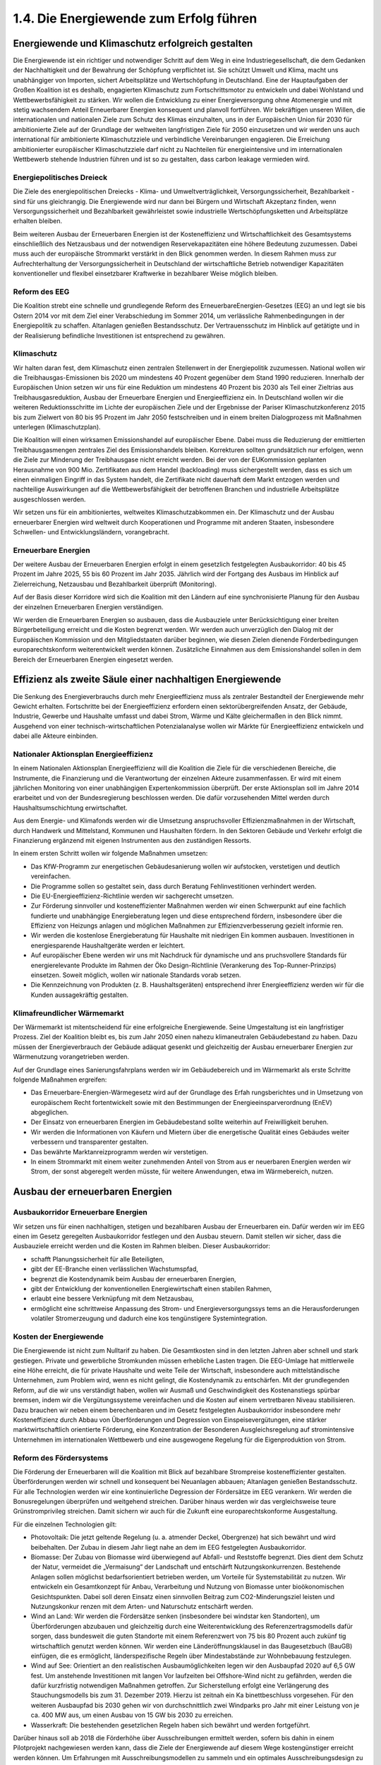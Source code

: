 1.4.  Die Energiewende zum Erfolg führen
========================================
 
Energiewende und Klimaschutz erfolgreich gestalten
--------------------------------------------------

Die Energiewende ist ein richtiger und notwendiger Schritt auf dem Weg in eine Industriegesellschaft, die dem Gedanken der Nachhaltigkeit und der Bewahrung der 
Schöpfung verpflichtet ist. Sie schützt Umwelt und Klima, macht uns unabhängiger 
von Importen, sichert Arbeitsplätze und Wertschöpfung in Deutschland. Eine der 
Hauptaufgaben der Großen Koalition ist es deshalb, engagierten Klimaschutz zum 
Fortschrittsmotor zu entwickeln und dabei Wohlstand und Wettbewerbsfähigkeit zu 
stärken. Wir wollen die Entwicklung zu einer Energieversorgung ohne Atomenergie 
und mit stetig wachsendem Anteil Erneuerbarer Energien konsequent und planvoll 
fortführen. Wir bekräftigen unseren Willen, die internationalen und nationalen Ziele 
zum Schutz des Klimas einzuhalten, uns in der Europäischen Union für 2030 für ambitionierte Ziele auf der Grundlage der weltweiten langfristigen Ziele für 2050 einzusetzen und wir werden uns auch international für ambitionierte Klimaschutzziele und 
verbindliche Vereinbarungen engagieren. Die Erreichung ambitionierter europäischer 
Klimaschutzziele darf nicht zu Nachteilen für energieintensive und im internationalen 
Wettbewerb stehende Industrien führen und ist so zu gestalten, dass carbon leakage 
vermieden wird. 
 
Energiepolitisches Dreieck 
^^^^^^^^^^^^^^^^^^^^^^^^^^
Die Ziele des energiepolitischen Dreiecks - Klima- und Umweltverträglichkeit, Versorgungssicherheit, Bezahlbarkeit - sind für uns gleichrangig. Die Energiewende wird 
nur dann bei Bürgern und Wirtschaft Akzeptanz finden, wenn Versorgungssicherheit 
und Bezahlbarkeit gewährleistet sowie industrielle Wertschöpfungsketten und Arbeitsplätze erhalten bleiben. 
 
Beim weiteren Ausbau der Erneuerbaren Energien ist der Kosteneffizienz und Wirtschaftlichkeit des Gesamtsystems einschließlich des Netzausbaus und der notwendigen Reservekapazitäten eine höhere Bedeutung zuzumessen. Dabei muss auch 
der europäische Strommarkt verstärkt in den Blick genommen werden. In diesem 
Rahmen muss zur Aufrechterhaltung der Versorgungssicherheit in Deutschland der 
wirtschaftliche Betrieb notwendiger Kapazitäten konventioneller und flexibel einsetzbarer Kraftwerke in bezahlbarer Weise möglich bleiben.  
 
Reform des EEG 
^^^^^^^^^^^^^^
Die Koalition strebt eine schnelle und grundlegende Reform des ErneuerbareEnergien-Gesetzes (EEG) an und legt sie bis Ostern 2014 vor mit dem Ziel einer 
Verabschiedung im Sommer 2014, um verlässliche Rahmenbedingungen in der 
Energiepolitik zu schaffen. Altanlagen genießen Bestandsschutz. Der Vertrauensschutz im Hinblick auf getätigte und in der Realisierung befindliche Investitionen ist 
entsprechend zu gewähren. 
 
Klimaschutz 
^^^^^^^^^^^
Wir halten daran fest, dem Klimaschutz einen zentralen Stellenwert in der Energiepolitik zuzumessen. National wollen wir die Treibhausgas-Emissionen bis 2020 um 
mindestens 40 Prozent gegenüber dem Stand 1990 reduzieren. Innerhalb der Europäischen Union setzen wir uns für eine Reduktion um mindestens 40 Prozent bis 
2030 als Teil einer Zieltrias aus Treibhausgasreduktion, Ausbau der Erneuerbare 
Energien und Energieeffizienz ein. In Deutschland wollen wir die weiteren Reduktionsschritte im Lichte der europäischen Ziele und der Ergebnisse der Pariser Klimaschutzkonferenz 2015 bis zum Zielwert von 80 bis 95 Prozent im Jahr 2050 festschreiben und in einem breiten Dialogprozess mit Maßnahmen unterlegen (Klimaschutzplan). 
 
Die Koalition will einen wirksamen Emissionshandel auf europäischer Ebene. Dabei 
muss die Reduzierung der emittierten Treibhausgasmengen zentrales Ziel des Emissionshandels bleiben. Korrekturen sollten grundsätzlich nur erfolgen, wenn die Ziele 
zur Minderung der Treibhausgase nicht erreicht werden. Bei der von der EUKommission geplanten Herausnahme von 900 Mio. Zertifikaten aus dem Handel 
(backloading) muss sichergestellt werden, dass es sich um einen einmaligen Eingriff 
in das System handelt, die Zertifikate nicht dauerhaft dem Markt entzogen werden 
und nachteilige Auswirkungen auf die Wettbewerbsfähigkeit der betroffenen Branchen und industrielle Arbeitsplätze ausgeschlossen werden.  
 
Wir setzen uns für ein ambitioniertes, weltweites Klimaschutzabkommen ein. Der 
Klimaschutz und der Ausbau erneuerbarer Energien wird weltweit durch Kooperationen und Programme mit anderen Staaten, insbesondere Schwellen- und Entwicklungsländern, vorangebracht. 
 
Erneuerbare Energien 
^^^^^^^^^^^^^^^^^^^^
Der weitere Ausbau der Erneuerbaren Energien erfolgt in einem gesetzlich festgelegten Ausbaukorridor: 40 bis 45 Prozent im Jahre 2025, 55 bis 60 Prozent im Jahr 
2035. Jährlich wird der Fortgang des Ausbaus im Hinblick auf Zielerreichung, Netzausbau und Bezahlbarkeit überprüft (Monitoring). 
 
Auf der Basis dieser Korridore wird sich die Koalition mit den Ländern auf eine synchronisierte Planung für den Ausbau der einzelnen Erneuerbaren Energien verständigen.  
 
Wir werden die Erneuerbaren Energien so ausbauen, dass die Ausbauziele unter Berücksichtigung einer breiten Bürgerbeteiligung erreicht und die Kosten begrenzt werden. Wir werden auch unverzüglich den Dialog mit der Europäischen Kommission 
und den Mitgliedstaaten darüber beginnen, wie diesen Zielen dienende Förderbedingungen europarechtskonform weiterentwickelt werden können. Zusätzliche Einnahmen aus dem Emissionshandel sollen in dem Bereich der Erneuerbaren Energien 
eingesetzt werden. 
 
Effizienz als zweite Säule einer nachhaltigen Energiewende
----------------------------------------------------------
 
Die Senkung des Energieverbrauchs durch mehr Energieeffizienz muss als zentraler 
Bestandteil der Energiewende mehr Gewicht erhalten. Fortschritte bei der Energieeffizienz erfordern einen sektorübergreifenden Ansatz, der Gebäude, Industrie, Gewerbe und Haushalte umfasst und dabei Strom, Wärme und Kälte gleichermaßen in 
den Blick nimmt. Ausgehend von einer technisch-wirtschaftlichen Potenzialanalyse 
wollen wir Märkte für Energieeffizienz entwickeln und dabei alle Akteure einbinden. 
 
Nationaler Aktionsplan Energieeffizienz
^^^^^^^^^^^^^^^^^^^^^^^^^^^^^^^^^^^^^^^
In einem Nationalen Aktionsplan Energieeffizienz will die Koalition die Ziele für die 
verschiedenen Bereiche, die Instrumente, die Finanzierung und die Verantwortung 
der einzelnen Akteure zusammenfassen. Er wird mit einem jährlichen Monitoring von 
einer unabhängigen Expertenkommission überprüft. Der erste Aktionsplan soll im 
Jahre 2014 erarbeitet und von der Bundesregierung beschlossen werden. Die dafür 
vorzusehenden Mittel werden durch Haushaltsumschichtung erwirtschaftet.  
 
Aus dem Energie- und Klimafonds werden wir die Umsetzung anspruchsvoller Effizienzmaßnahmen in der Wirtschaft, durch Handwerk und Mittelstand, Kommunen 
und Haushalten fördern. In den Sektoren Gebäude und Verkehr erfolgt die Finanzierung ergänzend mit eigenen Instrumenten aus den zuständigen Ressorts. 

In einem ersten Schritt wollen wir folgende Maßnahmen umsetzen: 
 
* Das KfW-Programm zur energetischen Gebäudesanierung wollen wir aufstocken, 
  verstetigen und deutlich vereinfachen.  
* Die Programme sollen so gestaltet sein, dass durch Beratung Fehlinvestitionen 
  verhindert werden. 
* Die EU-Energieeffizienz-Richtlinie werden wir sachgerecht umsetzen. 
* Zur Förderung sinnvoller und kosteneffizienter Maßnahmen werden wir einen 
  Schwerpunkt auf eine fachlich fundierte und unabhängige Energieberatung legen 
  und diese entsprechend fördern, insbesondere über die Effizienz von Heizungs  anlagen und möglichen Maßnahmen zur Effizienzverbesserung gezielt informie  ren. 
* Wir werden die kostenlose Energieberatung für Haushalte mit niedrigen Ein  kommen ausbauen. Investitionen in energiesparende Haushaltgeräte werden er  leichtert. 
* Auf europäischer Ebene werden wir uns mit Nachdruck für dynamische und ans  pruchsvollere Standards für energierelevante Produkte im Rahmen der Öko  Design-Richtlinie (Verankerung des Top-Runner-Prinzips) einsetzen. Soweit 
  möglich, wollen wir nationale Standards vorab setzen.  

* Die Kennzeichnung von Produkten (z. B. Haushaltsgeräten) entsprechend ihrer 
  Energieeffizienz werden wir für die Kunden aussagekräftig gestalten.  


Klimafreundlicher Wärmemarkt 
^^^^^^^^^^^^^^^^^^^^^^^^^^^^
Der Wärmemarkt ist mitentscheidend für eine erfolgreiche Energiewende. Seine Umgestaltung ist ein langfristiger Prozess. Ziel der Koalition bleibt es, bis zum Jahr 2050 
einen nahezu klimaneutralen Gebäudebestand zu haben. Dazu müssen der Energieverbrauch der Gebäude adäquat gesenkt und gleichzeitig der Ausbau erneuerbarer 
Energien zur Wärmenutzung vorangetrieben werden. 
 
Auf der Grundlage eines Sanierungsfahrplans werden wir im Gebäudebereich und im 
Wärmemarkt als erste Schritte folgende Maßnahmen ergreifen: 
 
* Das Erneuerbare-Energien-Wärmegesetz wird auf der Grundlage des Erfah  rungsberichtes und in Umsetzung von europäischem Recht fortentwickelt sowie 
  mit den Bestimmungen der Energieeinsparverordnung (EnEV) abgeglichen. 
* Der Einsatz von erneuerbaren Energien im Gebäudebestand sollte weiterhin auf 
  Freiwilligkeit beruhen. 
* Wir werden die Informationen von Käufern und Mietern über die energetische 
  Qualität eines Gebäudes weiter verbessern und transparenter gestalten. 
* Das bewährte Marktanreizprogramm werden wir verstetigen. 
* In einem Strommarkt mit einem weiter zunehmenden Anteil von Strom aus er  neuerbaren Energien werden wir Strom, der sonst abgeregelt werden müsste, für 
  weitere Anwendungen, etwa im Wärmebereich, nutzen. 


Ausbau der erneuerbaren Energien
--------------------------------
 
Ausbaukorridor Erneuerbare Energien  
^^^^^^^^^^^^^^^^^^^^^^^^^^^^^^^^^^^
Wir setzen uns für einen nachhaltigen, stetigen und bezahlbaren Ausbau der Erneuerbaren ein. Dafür werden wir im EEG einen im Gesetz geregelten Ausbaukorridor festlegen und den Ausbau steuern. Damit stellen wir sicher, dass die Ausbauziele erreicht werden und die Kosten im Rahmen bleiben. Dieser Ausbaukorridor: 
 
* schafft Planungssicherheit für alle Beteiligten, 
* gibt der EE-Branche einen verlässlichen Wachstumspfad, 
* begrenzt die Kostendynamik beim Ausbau der erneuerbaren Energien, 
* gibt der Entwicklung der konventionellen Energiewirtschaft einen stabilen Rahmen, 
* erlaubt eine bessere Verknüpfung mit dem Netzausbau, 
* ermöglicht eine schrittweise Anpassung des Strom- und Energieversorgungssys  tems an die Herausforderungen volatiler Stromerzeugung und dadurch eine kos  tengünstigere Systemintegration. 

 
Kosten der Energiewende 
^^^^^^^^^^^^^^^^^^^^^^^
Die Energiewende ist nicht zum Nulltarif zu haben. Die Gesamtkosten sind in den 
letzten Jahren aber schnell und stark gestiegen. Private und gewerbliche Stromkunden müssen erhebliche Lasten tragen. Die EEG-Umlage hat mittlerweile eine Höhe 
erreicht, die für private Haushalte und weite Teile der Wirtschaft, insbesondere auch 
mittelständische Unternehmen, zum Problem wird, wenn es nicht gelingt, die Kostendynamik zu entschärfen. Mit der grundlegenden Reform, auf die wir uns verständigt haben, wollen wir Ausmaß und Geschwindigkeit des Kostenanstiegs spürbar 
bremsen, indem wir die Vergütungssysteme vereinfachen und die Kosten auf einem 
vertretbaren Niveau stabilisieren. Dazu brauchen wir neben einem berechenbaren 
und im Gesetz festgelegten Ausbaukorridor insbesondere mehr Kosteneffizienz 
durch Abbau von Überförderungen und Degression von Einspeisevergütungen, eine 
stärker marktwirtschaftlich orientierte Förderung, eine Konzentration der Besonderen 
Ausgleichsregelung auf stromintensive Unternehmen im internationalen Wettbewerb 
und eine ausgewogene Regelung für die Eigenproduktion von Strom.  
 
Reform des Fördersystems 
^^^^^^^^^^^^^^^^^^^^^^^^
Die Förderung der Erneuerbaren will die Koalition mit Blick auf bezahlbare Strompreise kosteneffizienter gestalten. Überförderungen werden wir schnell und konsequent bei Neuanlagen abbauen; Altanlagen genießen Bestandsschutz. Für alle 
Technologien werden wir eine kontinuierliche Degression der Fördersätze im EEG 
verankern. Wir werden die Bonusregelungen überprüfen und weitgehend streichen. 
Darüber hinaus werden wir das vergleichsweise teure Grünstromprivileg streichen. 
Damit sichern wir auch für die Zukunft eine europarechtskonforme Ausgestaltung.  

Für die einzelnen Technologien gilt: 
 
* Photovoltaik: Die jetzt geltende Regelung (u. a. atmender Deckel, Obergrenze) 
  hat sich bewährt und wird beibehalten. Der Zubau in diesem Jahr liegt nahe an 
  dem im EEG festgelegten Ausbaukorridor. 
* Biomasse: Der Zubau von Biomasse wird überwiegend auf Abfall- und Reststoffe 
  begrenzt. Dies dient dem Schutz der Natur, vermeidet die „Vermaisung“ der 
  Landschaft und entschärft Nutzungskonkurrenzen. Bestehende Anlagen sollen 
  möglichst bedarfsorientiert betrieben werden, um Vorteile für Systemstabilität zu 
  nutzen. Wir entwickeln ein Gesamtkonzept für Anbau, Verarbeitung und Nutzung 
  von Biomasse unter bioökonomischen Gesichtspunkten. Dabei soll deren Einsatz 
  einen sinnvollen Beitrag zum CO2-Minderungsziel leisten und Nutzungskonkur  renzen mit dem Arten- und Naturschutz entschärft werden. 
* Wind an Land: Wir werden die Fördersätze senken (insbesondere bei windstar  ken Standorten), um Überförderungen abzubauen und gleichzeitig durch eine 
  Weiterentwicklung des Referenzertragsmodells dafür sorgen, dass bundesweit 
  die guten Standorte mit einem Referenzwert von 75 bis 80 Prozent auch zukünf  tig wirtschaftlich genutzt werden können. Wir werden eine Länderöffnungsklausel 
  in das Baugesetzbuch (BauGB) einfügen, die es ermöglicht, länderspezifische 
  Regeln über Mindestabstände zur Wohnbebauung festzulegen.
* Wind auf See: Orientiert an den realistischen Ausbaumöglichkeiten legen wir den 
  Ausbaupfad 2020 auf 6,5 GW fest. Um anstehende Investitionen mit langen Vor  laufzeiten bei Offshore-Wind nicht zu gefährden, werden die dafür kurzfristig 
  notwendigen Maßnahmen getroffen. Zur Sicherstellung erfolgt eine Verlängerung 
  des Stauchungsmodells bis zum 31. Dezember 2019. Hierzu ist zeitnah ein Ka  binettbeschluss vorgesehen. Für den weiteren Ausbaupfad bis 2030 gehen wir 
  von durchschnittlich zwei Windparks pro Jahr mit einer Leistung von je ca. 400 
  MW aus, um einen Ausbau von 15 GW bis 2030 zu erreichen. 
* Wasserkraft: Die bestehenden gesetzlichen Regeln haben sich bewährt und 
  werden fortgeführt. 

 
Darüber hinaus soll ab 2018 die Förderhöhe über Ausschreibungen ermittelt werden, 
sofern bis dahin in einem Pilotprojekt nachgewiesen werden kann, dass die Ziele der 
Energiewende auf diesem Wege kostengünstiger erreicht werden können. Um Erfahrungen mit Ausschreibungsmodellen zu sammeln und ein optimales Ausschreibungsdesign zu entwickeln, wird spätestens 2016 ein Ausschreibungspilotmodell in 
einer Größenordnung von insgesamt 400 MW für Photovoltaik-Freiflächenanlagen ab 
einer noch festzulegenden Mindestgröße eingeführt. Wir werden darauf achten, dass 
bei der Realisierung von Ausschreibungen eine breite Bürgerbeteiligung möglich 
bleibt. 
 
Markt- und Systemintegration 
^^^^^^^^^^^^^^^^^^^^^^^^^^^^
Unser Grundsatz lautet: Das EEG ist ein Instrument zur Markteinführung von Erneuerbaren Energien. Sie sollen perspektivisch ohne Förderung am Markt bestehen. 
Daher wird die Koalition die Erneuerbaren Energien in den Strommarkt integrieren. 
Durch die Degression im EEG steigt der Anreiz zur Direktvermarktung. Für Erneuerbare Energien wird bei Neuanlagen ab 5 MW eine verpflichtende Direktvermarktung 
auf Basis der gleitenden Marktprämie eingeführt. Spätestens 2017 soll dies für alle 
Anlagengrößen gelten. Die Einführung werden wir so gestalten, dass die mit dem 
EEG bestehende Vielfalt der Akteure erhalten bleibt. 
 
Um die Stabilität des Systems zu gewährleisten, werden wir zudem festlegen, dass 
Neuanlagen vom Netzbetreiber und von den Direktvermarktern ansteuerbar sein 
müssen. Spitzenlast kann bei neuen Anlagen im begrenzten Umfang (weniger als 
5 Prozent der Jahresarbeit) unentgeltlich abgeregelt werden, soweit dies die Kosten 
für den Netzausbau senkt und dazu beiträgt, negative Börsenstrompreise zu vermeiden. Zudem werden wir die Entschädigungsregelung im Einspeisemanagement so 
verändern, dass sie verstärkt Anreize dafür setzt, die Netzsituation bei der Standortwahl von Neuanlagen besser zu berücksichtigen (Härtefallregelung). In der bestehenden Härtefallregelung wird die Höhe der Entschädigung abgesenkt, wenn wegen 
eines Netzengpasses nicht eingespeist werden kann. Der Einspeisevorrang für die 
Erneuerbaren Energien wird beibehalten.  
 
Wir werden prüfen, ob große Erzeuger von Strom aus Erneuerbaren Energien einen 
Grundlastanteil ihrer Maximaleinspeisung garantieren müssen, um so einen Beitrag 
zur Versorgungssicherheit zu leisten. Diese können sie in eigener Verantwortung 
vertraglich mit Betreibern von Speichern, von nachfrageabhängig regelbaren Erneuerbaren Energien, abschaltbaren Lasten oder von fossilen Kraftwerken absichern. Die virtuelle „Grundlastfähigkeit“ der einzelnen Erneuerbaren Energien soll 
schrittweise geschaffen werden. Hierzu werden wir ein Pilotvorhaben durchführen. 
 
Wir setzen uns dafür ein, die Förderung der erneuerbaren Energien in Deutschland 
in den europäischen Binnenmarkt zu integrieren. Dafür werden wir das EEG europarechtskonform weiterentwickeln und uns dafür einsetzen, dass die EURahmenbedingungen und die Beihilferegelungen den Ausbau der Erneuerbaren in 
Deutschland auch weiterhin unterstützen. Ungeachtet dessen gehen wir weiterhin 
davon aus, dass das EEG keine Beihilfe darstellt.  
 
Internationale Wettbewerbsfähigkeit der Industrie und faire Lastenteilung 
^^^^^^^^^^^^^^^^^^^^^^^^^^^^^^^^^^^^^^^^^^^^^^^^^^^^^^^^^^^^^^^^^^^^^^^^^
Die Besondere Ausgleichsregelung dient dazu, stromintensive Unternehmen in ihrer 
internationalen Wettbewerbsfähigkeit nicht zu gefährden, geschlossene Wertschöpfungsketten und industrielle Arbeitsplätze dauerhaft zu erhalten. Die Koalition will 
deshalb die Besondere Ausgleichsregelung erhalten und zukunftsfähig weiterentwickeln, wohlwissend, dass sie Auswirkungen auf die Finanzierungsgrundlage für das 
EEG hat. Die Zahl der antragstellenden Unternehmen und die privilegierte Strommenge haben sich seit der letzten Novelle weiter erhöht. Auch die als Eigenstromerzeugung privilegierten Strommengen steigen seit Jahren kontinuierlich an. 
 
Vor diesem Hintergrund setzen wir uns dafür ein, dass die internationale Wettbewerbsfähigkeit der deutschen Industrie erhalten, die Besondere Ausgleichsregelung 
dafür europarechtlich abgesichert und die Finanzierung des EEG dauerhaft auf eine 
stabile Grundlage gestellt wird. Dabei ist auch der innereuropäische Wettbewerb zu 
berücksichtigen, solange es keine vollständige Harmonisierung der Förderung der 
erneuerbaren Energien gibt. Die Vorschläge zur Steuerung des Ausbaus und zur 
Kosteneffizienz sind auch mit Blick auf die Sicherung der internationalen Wettbewerbsfähigkeit der deutschen Industrie von zentraler Bedeutung. 

Bei der Besonderen Ausgleichsregelung überprüfen wir die Privilegierung in den einzelnen Branchen vorrangig anhand objektiver, europarechtskonformer Kriterien. Darüber hinaus werden wir den Kostenbeitrag der privilegierten Unternehmen überprüfen. Zugleich ist vorgesehen, dass die begünstigten Unternehmen nicht nur ein 
Energiemanagementsystem einführen, sondern auch wirtschaftlich sinnvolle und 
technologisch machbare Fortschritte bei der Energieeffizienz erzielt werden. Dabei 
werden bereits erreichte Erfolge (early actions) berücksichtigt. Diese Maßnahmen 
kommen auch dem Anliegen der Europäischen Kommission entgegen.  
 
Weiterhin setzen wir uns dafür ein, dass im Grundsatz die gesamte Eigenstromerzeugung an der EEG-Umlage beteiligt wird. So sollen alle neuen Eigenstromerzeuger mit einer Mindestumlage zur Grundfinanzierung des EEG beitragen, wobei wir 
die Wirtschaftlichkeit insbesondere von KWK-Anlagen und Kuppelgasnutzung wahren werden. Für kleine Anlagen soll eine Bagatellgrenze eingezogen werden. Vertrauensschutz für bestehende Eigenerzeugung wird gewährleistet. 
 
Strommarktdesign – Neue Rolle für konventionelle Kraftwerke
-----------------------------------------------------------

Auch in Zukunft muss die Versorgungssicherheit gewährleistet sein, also jederzeit 
der nachgefragten Last eine entsprechend gesicherte Erzeugungsleistung in 
Deutschland gegenüber stehen.  
 
Die konventionellen Kraftwerke (Braunkohle, Steinkohle, Gas) als Teil des nationalen 
Energiemixes sind auf absehbare Zeit unverzichtbar. Durch den kontinuierlichen 
Aufwuchs der Erneuerbaren Energien benötigen wir in Zukunft hocheffiziente und 
flexible konventionelle Kraftwerke. Solange keine anderen Möglichkeiten (wie z. B. 
Speicher oder Nachfragemanagement) ausreichend und kostengünstig zur Verfügung stehen, kann Stromerzeugung aus Wind- und Sonnenenergie nicht entscheidend zur Versorgungssicherheit beitragen. Daraus ergibt sich das Erfordernis einer 
ausreichenden Deckung der Residuallast. Ein Entwicklungspfad für den konventionellen Kraftwerkspark lässt sich nicht ohne eine klare Kenntnis des Ausbaus der Erneuerbaren Energien beschreiben. 
 
Wir brauchen verschiedene Mechanismen, mit denen die jeweils erforderlichen Kapazitäten langfristig am Markt gehalten werden können. 
 
Für eine ökologisch vernünftige, ökonomisch tragfähige und Arbeitsplätze sichernde 
Vorgehensweise sind folgende Eckpunkte umzusetzen:  

* Damit die Stromerzeugung aus Erneuerbaren Energien und die Stromnachfrage 
  besser aufeinander abgestimmt werden, sind Flexibilitätsoptionen sowohl auf der 
  Angebots- als auch auf der Nachfrageseite auszubauen (insbesondere bei 
  Kraftwerken und Erneuerbaren Energien, durch Lastmanagement, intelligente 
  Zähler, lastvariable Tarife und Speicher). 
* Für die nächsten Jahre wollen wir die Netzreserve weiterentwickeln (Ausschrei  bungsmodelle auf Ebene der Übertragungsnetzbetreiber). Damit die Kosten für 
  die Absicherung der wenigen Jahresstunden mit den höchsten Lasten begrenzt 
  bleiben, können, soweit verfügbar, bestehende fossile Kraftwerke die Netzreser  ve bilden.  
* Um kurzfristige Risiken für die Versorgungssicherheit zu vermeiden, werden wir 
  darüber hinaus dafür sorgen, dass die Bundesnetzagentur im Rahmen der ans  tehenden Untersuchungen auf Grundlage der Reservekraftwerksverordnung die 
  Errichtung neuer regional erforderlicher Kraftwerkskapazitäten zügig prüft und 
  gegebenenfalls sicherstellt.  
* Derzeit verfügen wir deutschlandweit über ausreichend Kraftwerke. Allerdings   
  könnte sich diese Situation bis zum Ende des Jahrzehntes ändern. Es ist mittelf  ristig ein Kapazitätsmechanismus zu entwickeln, unter dem Gesichtspunkt der 
  Kosteneffizienz im Einklang mit europäischen Regelungen und unter Gewährleis  tung wettbewerblicher und technologieoffener Lösung. 
* Die rechtlichen und finanziellen Bedingungen für die umweltfreundliche Kraft-  
  Wärme-Kopplung wollen wir so gestalten, dass der KWK-Anteil auf 25 Prozent 
  bis 2020 ausgebaut wird. Auf Grundlage einer umgehend zu erstellenden Poten  zialanalyse werden wir in 2014 auch die Rahmenbedingungen für KWK wie in  sbesondere das KWKG überprüfen und anpassen. Die EU-Energieeffizienz  Richtlinie setzen wir so in deutsches Recht um, dass die dort vorgesehenen 
  Möglichkeiten zur Anerkennung der Vorteile von KWK- und Fernwärme bei Pri  märenergie und CO2-Einsparung gegenüber anderen Heizsystemen besser zur 
  Geltung kommen. 

 
Speicher
--------

Die stark schwankende Einspeisung Erneuerbarer Energien erfordert einen Ausgleich durch verschiedene Flexibilitätsoptionen, wie z. B. Lastmanagement, powerto-heat und Speicher. Um die erforderliche konventionelle Reservekapazität zuverlässig abschätzen zu können, wird die Koalition in den kommenden Jahren technisch 
und wirtschaftlich verfügbare Speicherpotenziale prüfen. 
 
Künftig wird ein Mix verschiedener Stromspeicher erforderlich sein. Die dafür nötigen 
Rahmenbedingungen sind technologieneutral zu gestalten. Wir wollen, dass Pumpspeicherwerke auch künftig ihren Beitrag zur Netzstabilität wirtschaftlich leisten können. 
 
Aufgrund der zukünftigen Systemfunktionen sollen die Letztverbraucher-Pflichten der 
Speicher überprüft werden. 
 
Mittel- bis langfristig steigt der Bedarf nach neuen Speichern. Bei einem hohen Anteil 
an Erneuerbaren Energien brauchen wir auch Langzeitspeicher, die saisonale 
Schwankungen ausgleichen können, wie z. B. power-to-gas. Mit den aktuellen und 
weiteren Demonstrationsprojekten werden wir die Technologie Schritt für Schritt weiterentwickeln, optimieren und zur Marktreife bringen. Das bereits angelegte Forschungsprogramm wird fortgeführt. 

Netze
-----

Verlässliche und langfristige Netzausbauplanung 
^^^^^^^^^^^^^^^^^^^^^^^^^^^^^^^^^^^^^^^^^^^^^^^
Netzausbau und Ausbau der Erneuerbaren bedingen einander. Damit beides synchron läuft, sollte der Netzausbau zukünftig auf Basis des gesetzlich geregelten Ausbaupfads für Erneuerbare Energien erfolgen. 
 
Für den Ausbau des Übertragungsnetzes stellt der Bundesbedarfsplan auch in Zukunft das zentrale Instrument dar. Mit Blick auf den erforderlichen Netzausbau gilt es, 
Offshore-Windenergie schrittweise in einem geordneten Verfahren auszubauen (Offshore Netzentwicklungsplan). Entstehende Anbindungskapazitäten sollen effektiv 
genutzt werden können. 
 
Die Optimierungspotenziale bei Bestandsnetzen sollen ausgeschöpft werden. Damit 
werden die Aufnahmekapazität des Netzes für die Erneuerbaren gesteigert, die Effizienz erhöht und die Kosten gesenkt. 
 
Aufgrund der hohen Dringlichkeit des Netzausbaus für das Gelingen der Energiewende ist eine breite Akzeptanz der Bevölkerung notwendig, die heute noch in vielen 
Fällen nicht gegeben ist. 
 
In ausgewählten Pilotlinien sollen neu zur Verfügung stehende GleichstromTechnologien (Mehrpunktfähigkeit), wie z. B. der DC-Leistungsschalter bzw. Regelungstechniken und Kabelverlegetechniken, erprobt und ggfs. aus Mitteln der Technologieförderung auch gefördert werden. Als Ausgangspunkt ist hierfür ein zentraler 
Verteilerpunkt im Drehstromnetz sinnvoll. 
 
Wir wollen die Integration der europäischen Stromversorgung durch den Ausbau der 
grenzüberschreitenden Höchstspannungsleitungen und der Grenzkuppelstellen auf 
der Grundlage der EU-Verordnung über die transeuropäische Energieinfrastruktur 
(TEN-E) vorantreiben. 
 
Modernisierung der Verteilernetze  
^^^^^^^^^^^^^^^^^^^^^^^^^^^^^^^^^
Die Verteilernetze sind das Rückgrat der Energiewende vor Ort, da der Zubau Erneuerbarer Energien eine zunehmende Dezentralisierung des Energieversorgungssystems bewirkt. Die Koalition wird die Rahmenbedingungen für die Verteilernetze 
investitionsfreundlich ausgestalten, damit Investitionen zeitnah refinanziert werden 
können. Investitionsbugdets in den Verteilernetzen werden wir prüfen. Die Versorgungssicherheit hat weiterhin Priorität.  
Investitionen durch Netzbetreiber sollen getätigt werden können, wenn sie erforderlich sind. Mit dem Evaluierungsbericht der Bundesnetzagentur zur Anreizregulierung 
und der Netzplattform-Studie „Moderne Verteilernetze für Deutschland“ werden wir 
2014 über eine ausreichende Datenbasis für Entscheidungen zu notwendigen Weiterentwicklungen der Anreizregulierung verfügen. 
 
Rahmenbedingungen für intelligente Netze schaffen 
^^^^^^^^^^^^^^^^^^^^^^^^^^^^^^^^^^^^^^^^^^^^^^^^^
Wir wollen bereits in 2014 verlässliche Rahmenbedingungen für den sicheren Einsatz von intelligenten Messsystemen für Verbraucher, Erzeuger und Kleinspeicher 
auf den Weg bringen. Gegenstand des Paketes werden die Festlegung hoher technischer Standards zur Gewährleistung von Datenschutz und Datensicherheit, bereichsspezifischer Datenschutzregeln für die Marktkommunikation sowie Regelungen 
im Zusammenhang mit dem Einbau von intelligenten Zählern zur Ermöglichung von 
intelligentem Last- und Erzeugungsmanagement sein. 
 
Netzentgelte 
^^^^^^^^^^^^
Wir werden das System der Netzentgelte daraufhin überprüfen, ob es den Anforderungen der Energiewende gerecht wird. Die Koalition wird das System der Netzentgelte auf eine faire Lastenverteilung bei der Finanzierung der Netzinfrastruktur überprüfen. Durch die steigende Eigenstromversorgung im privaten und gewerblichen Bereich ist die faire Kostenverteilung zunehmend in Frage gestellt. Deshalb müssen die 
Kosten für die Bereitstellung der Netzinfrastruktur künftig stärker abgebildet werden, 
zum Beispiel durch die Einführung einer generellen Leistungskomponente im Netzentgelt (Grund- oder Leistungspreis) und die Beteiligung der Einspeiser an den Kosten der Netzinfrastruktur und des Netzbetriebs. 
 
Bürger am Netzausbau beteiligen 
^^^^^^^^^^^^^^^^^^^^^^^^^^^^^^^
Für den Ausbau der Stromnetze muss bei den betroffenen Anliegern um Akzeptanz 
geworben werden. Neben frühzeitiger und intensiver Konsultation der Vorhaben kann 
dazu auch eine finanziell attraktive Beteiligung von betroffenen Bürgerinnen und 
Bürgern an der Wertschöpfung sowie eine Überprüfung der derzeitigen Entschädigungspraxis beitragen. 
 
Wir werden das Bewertungsverfahren bei Neuvergabe (z. B. bei der Rekommunalisierung) der Verteilernetze eindeutig und rechtssicher regeln sowie die Rechtssicherheit im Netzübergang verbessern. 
 
Ausstieg aus der Kernenergie
----------------------------

Wir halten am Ausstieg aus der Kernenergie fest. Spätestens 2022 wird das letzte 
Kernkraftwerk in Deutschland abgeschaltet. Auch auf europäischer Ebene wird 
Deutschland weiter für die Energiewende werben. 
 
Sicherheit von Kernkraftwerken 
^^^^^^^^^^^^^^^^^^^^^^^^^^^^^^
Die Sicherheit der Kernkraftwerke in Deutschland ist bis zum letzten Betriebstag zu 
gewährleisten. Deshalb sind weiterhin Investitionen in die Anlagen und fachkundiges 
Personal bei Betreibern, Behörden und Sachverständigen erforderlich. Der Schutz 
der Kraftwerke und Abfalllager vor Sabotage- und Terrorakten ist auf rechtssicherer 
Grundlage sicherzustellen. Bund und Länder arbeiten bei der Atomaufsicht so eng 
wie möglich zusammen. 
 
In Europa wird Deutschland aktiv daran mitwirken, die Sicherheit der Kernkraftwerke 
zu erhöhen. Dazu werden wir für verbindliche Sicherheitsziele in der EU und ein System wechselseitiger Kontrolle bei fortbestehender nationaler Verantwortung für die 
Sicherheit eintreten. 

Für den Rückbau, die Entsorgung und sichere Aufbewahrung von Materialien aus 
kerntechnischen Anlagen, die nicht der Erzeugung von Elektrizität dienen oder gedient haben, werden Gespräche zwischen dem Bund und den Ländern geführt, wobei auf der Basis von entsprechenden Verwaltungsvereinbarungen auch die Aufteilung der Kosten neu geregelt wird. 
 
Wir erwarten von den Kernkraftwerksbetreibern ihre Mitwirkung an der Energiewende 
und die Wahrnehmung ihrer Verantwortung für die geordnete Beendigung der Kernenergienutzung. Ziel ist es damit, in Deutschland die Sicherheit des Restbetriebs der 
Kernkraftwerke und ihrer Entsorgung auch finanziell zu sichern und sozialverträgliche 
Lösungen für die Beschäftigten zu finden. Wir erwarten, dass die Kosten für den 
Atommüll und den Rückbau der kerntechnischen Anlagen von den Verursachern getragen werden. Über die Realisierung der rechtlichen Verpflichtungen der Energieversorgungsunternehmungen wird die Bundesregierung mit diesen Gespräche führen.  
 
Wir setzen uns auch auf europäischer Ebene für umfassende Transparenz in allen 
sicherheitsrelevanten Fragen ein. 
 
Die Unabhängigkeit der Atomaufsicht ist in Deutschland gewährleistet und bedarf 
keiner Änderung der geltenden Regelungen. 
 
Deutschland will auf die internationale Sicherheitsdiskussion Einfluss nehmen. Daher 
werden auch nach dem Ausstieg geeignete institutionell geförderte Forschungseinrichtungen, unabhängige Sachverständigeninstitutionen und ausreichende behördliche Fachkompetenz zur Beurteilung der Sicherheit von Kernkraftwerken und ihres 
Rückbaus, des Strahlenschutzes und der nuklearen Entsorgung gebraucht.  
 
Endlager 
^^^^^^^^
Wir wollen die Endlagerfrage aus Verantwortung für die nachfolgenden Generationen 
lösen. Deswegen werden die Errichtung des Endlagers Konrad und die Schließung 
des Endlagers Morsleben vorgetrieben und die Voraussetzungen für die Rückholung 
der Abfälle aus der Schachtanlage Asse II geschaffen. 
 
Im ehemaligen Salzbergwerk Asse II wird weiter mit Nachdruck an der Rückholung 
des Atommülls gearbeitet. Wir werden die Rückholungsplanung weiter konkretisieren 
und die dafür notwendigen Finanzmittel auch weiterhin zur Verfügung stellen. 
 
Die Entsorgungs-Richtlinie (EURATOM) und das Standortauswahlgesetz setzen wir 
zügig und vollständig um und verwirklichen dadurch den Trennungsgrundsatz.  
 
Das Auswahlverfahren für ein Endlager für hochradioaktive Abfälle wird nach Abschluss der Kommissionsberatungen unter breiter Beteiligung der Öffentlichkeit eingeleitet. 
 
Auf dem Weg zur gemeinsamen Endlagersuche werden der Bund und das Land 
Niedersachsen ein einvernehmliches Vorgehen im Hinblick auf den Standort Gorleben verabreden. 

Strahlenschutzrecht 
^^^^^^^^^^^^^^^^^^^
Das Strahlenschutzrecht soll modernisiert werden. Der radiologische Notfallschutz 
zur Bewältigung von Katastrophen in kerntechnischen Anlagen wird auf Grundlage 
der Erfahrungen von Fukushima konzeptionell anpasst. 
 
Fracking 
^^^^^^^^
Nach den vorliegenden Untersuchungen zur Umweltrelevanz ist der Einsatz der Fracking-Technologie bei der unkonventionellen Erdgasgewinnung – insbesondere bei 
der Schiefergasförderung – eine Technologie mit erheblichem Risikopotential. Die 
Auswirkungen auf Mensch, Natur und Umwelt sind wissenschaftlich noch nicht hinreichend geklärt. Trinkwasser und Gesundheit haben für uns absoluten Vorrang.  
 
Den Einsatz umwelttoxischer Substanzen bei der Anwendung der FrackingTechnologie zur Aufsuchung und Gewinnung unkonventioneller Erdgaslagerstätten 
lehnen wir ab. Über Anträge auf Genehmigung kann erst dann entschieden werden, 
wenn die nötige Datengrundlage zur Bewertung vorhanden ist und zweifelsfrei geklärt ist, dass eine nachteilige Veränderung der Wasserbeschaffenheit nicht zu befürchten ist (Besorgnisgrundsatz des Wasserhaushaltsgesetzes). 
Auch die Entsorgung des Flowback aus Frack-Vorgängen mit Einsatz umwelttoxischer Chemikalien in Versenkbohrungen ist wegen fehlender Erkenntnisse über die 
damit verbundenen Risiken derzeit nicht verantwortbar. 
 
Die Koalition wird unter Einbeziehung der Länder und der Wissenschaft in einem 
gemeinsamen Prozess mit den Unternehmen erarbeiten, welche konkreten Erkenntnisse die Erkundungen liefern müssen, um Wissensdefizite zu beseitigen und eine 
ausreichende Grundlage für mögliche nachfolgende Schritte zu schaffen. Dies soll in 
einem transparenten Prozess erfolgen. Im Dialog mit allen Beteiligten sollen unter 
Federführung der Wissenschaft Forschungsergebnisse bewertet werden. Die Koalition wird kurzfristig Änderungen für einen besseren Schutz des Trinkwassers im Wasserhaushaltsgesetz sowie eine Verordnung über die Umweltverträglichkeitsprüfung 
(UVP) bergbaulicher Vorhaben vorlegen, die vor Zulassung von Maßnahmen zur 
Aufsuchung und Gewinnung von Erdgas aus unkonventionellen Lagerstätten mittels 
Fracking eine obligatorische UVP und Öffentlichkeitsbeteiligung vorsieht. 
 
Energiewende gut umsetzen – Dialog und Beteiligung
--------------------------------------------------

Zur Beratung von Bundesregierung und Parlament bei der Umsetzung der Energiewende strebt die Bundesregierung die Bildung eines „Forums Energiewende (Energierat)“ für einen ständigen Dialog mit Wirtschaft, Gewerkschaften, Wissenschaft und 
gesellschaftlich relevanten Gruppen an. Beim Vollzug der Projekte der Energiewende 
wird auf eine umfassende Beteiligung der Bürgerinnen und Bürger geachtet. 
Die Koalition wird mit allen Akteuren der Energiewirtschaft einen engen Dialog pflegen. Wegen ihrer Bedeutung für die Daseinsvorsorge wird u. a. die Handlungsfähigkeit der deutschen Stadtwerke thematisiert.  
 
Wir wollen die Energiewende naturverträglich gestalten und zugleich die hierfür notwendigen Verfahren und dafür geeigneten Strukturen schaffen. Deswegen wird ein 
Kompetenzzentrum „Naturschutz und Energiewende“ eingerichtet, um zu einer Versachlichung der Debatten und zur Vermeidung von Konflikten vor Ort beizutragen. 
